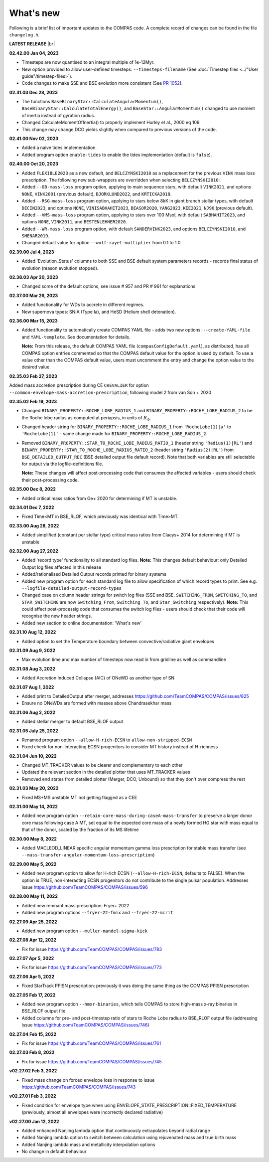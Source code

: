 What's new
==========

Following is a brief list of important updates to the COMPAS code.  A complete record of changes can be found in the file ``changelog.h``.


**LATEST RELEASE** |br|

**02.42.00 Jan 04, 2023**

* Timesteps are now quantised to an integral multiple of 1e-12Myr.
* New option provided to allow user-defined timesteps: ``--timesteps-filename`` (See :doc:`Timestep files <../"User guide"/timestep-files>`).
* Code changes to make SSE and BSE evolution more consistent (See `PR 1052 <https://github.com/TeamCOMPAS/COMPAS/pull/1052>`_).

**02.41.03 Dec 28, 2023**

* The functions ``BaseBinaryStar::CalculateAngularMomentum()``, ``BaseBinaryStar::CalculateTotalEnergy()``, and ``BaseStar::AngularMomentum()`` changed to use moment of inertia instead of gyration radius.
* Changed CalculateMomentOfInertia() to properly implement Hurley et al., 2000 eq 109.
* This change may change DCO yields slightly when compared to previous versions of the code.

**02.41.00 Nov 02, 2023**

* Added a naive tides implementation.
* Added program option ``enable-tides`` to enable the tides implementation (default is ``false``).

**02.40.00 Oct 20, 2023**

* Added ``FLEXIBLE2023`` as a new default, and ``BELCZYNSKI2010`` as a replacement for the previous ``VINK`` mass loss prescription. The following new sub-wrappers are overridden when selecting ``BELCZYNSKI2010``:
* Added ``--OB-mass-loss`` program option, applying to main sequence stars, with default ``VINK2021``, and options ``NONE``, ``VINK2001`` (previous default), ``BJORKLUND2022``, and ``KRTICKA2018``.
* Added ``--RSG-mass-loss`` program option, applying to stars below 8kK in giant branch stellar types, with default ``DECIN2023``, and options ``NONE``, ``VINISABHAHIT2023``, ``BEASOR2020``, ``YANG2023``, ``KEE2021``, ``NJ90`` (previous default).
* Added ``--VMS-mass-loss`` program option, applying to stars over 100 Msol, with default ``SABHAHIT2023``, and options ``NONE``, ``VINK2011``, and ``BESTENLEHNER2020``.
* Added ``--WR-mass-loss`` program option, with default ``SANDERVINK2023``, and options ``BELCZYNSKI2010``, and ``SHENAR2019``.
* Changed default value for option ``--wolf-rayet-multiplier`` from 0.1 to 1.0

**02.39.00 Jul 4, 2023**

* Added 'Evolution_Status' columns to both SSE and BSE default system parameters records - records final status of evolution (reason evolution stopped).

**02.38.03 Apr 20, 2023**

* Changed some of the default options, see issue # 957 and PR # 961 for explanations

**02.37.00 Mar 26, 2023**

* Added functionality for WDs to accrete in different regimes. 
* New supernova types: SNIA (Type Ia), and HeSD (Helium shell detonation). 

**02.36.00 Mar 15, 2023**

* Added functionality to automatically create COMPAS YAML file - adds two new options: ``--create-YAML-file`` and ``YAML-template``. See documentation for details.  

  **Note:** From this release, the default COMPAS YAML file (``compasConfigDefault.yaml``), as distributed, has all COMPAS option entries commented so that the COMPAS default value for the option is used by default. To use a value other than the COMPAS default value, users must uncomment the entry and change the option value to the desired value.

**02.35.03 Feb 27, 2023**

Added mass accretion prescription during CE ``CHEVALIER`` for option ``--common-envelope-mass-accretion-prescription``, following model 2 from van Son + 2020

**02.35.02 Feb 19, 2023**

* Changed ``BINARY_PROPERTY::ROCHE_LOBE_RADIUS_1`` and ``BINARY_PROPERTY::ROCHE_LOBE_RADIUS_2`` to be the Roche lobe radius as computed at periapsis, in units of \ :math:`R_\odot`.
* Changed header string for ``BINARY_PROPERTY::ROCHE_LOBE_RADIUS_1`` from ``'RocheLobe(1)|a'`` to ``'RocheLobe(1)'`` - same change made for ``BINARY_PROPERTY::ROCHE_LOBE_RADIUS_2``.
* Removed ``BINARY_PROPERTY::STAR_TO_ROCHE_LOBE_RADIUS_RATIO_1`` (header string ``'Radius(1)|RL'``) and ``BINARY_PROPERTY::STAR_TO_ROCHE_LOBE_RADIUS_RATIO_2`` (header string ``'Radius(2)|RL'``) from ``BSE_DETAILED_OUTPUT_REC`` (BSE detailed output file default record).  Note that both variables are still selectable for output via the logfile-definitions file.

  **Note:** These changes will affect post-processing code that consumes the affected variables - users should check their post-processing code. 

**02.35.00 Dec 8, 2022**

* Added critical mass ratios from Ge+ 2020 for determining if MT is unstable.

**02.34.01 Dec 7, 2022**

* Fixed Time<MT in BSE_RLOF, which previously was identical with Time>MT.

**02.33.00 Aug 28, 2022**

* Added simplified (constant per stellar type) critical mass ratios from Claeys+ 2014 for determining if MT is unstable

**02.32.00 Aug 27, 2022**

* Added 'record type' functionality to all standard log files.  **Note:** This changes default behaviour: only Detailed Output log files affected in this release
* Added/rationalised Detailed Output records printed for binary systems
* Added new program option for each standard log file to allow specification of which record types to print. See e.g. ``--logfile-detailed-output-record-types``
* Changed case on column header strings for switch log files (SSE and BSE. ``SWITCHING_FROM``, ``SWITCHING_TO``, and ``STAR_SWITCHING`` are now ``Switching_From``, ``Switching_To``, and ``Star_Switching`` respectively).   **Note:** This could affect post-processig code that consumes the switch log files - users should check that their code will recognise the new header strings.
* Added new section to online documentation: 'What's new'

**02.31.10 Aug 12, 2022**

* Added option to set the Temperature boundary between convective/radiative giant envelopes

**02.31.09 Aug 9, 2022**

* Max evolution time and max number of timesteps now read in from gridline as well as commandline

**02.31.08 Aug 3, 2022**

* Added Accretion Induced Collapse (AIC) of ONeWD as another type of SN

**02.31.07 Aug 1, 2022**

* Added print to DetailedOutput after merger, addresses https://github.com/TeamCOMPAS/COMPAS/issues/825
* Ensure no ONeWDs are formed with masses above Chandrasekhar mass

**02.31.06 Aug 2, 2022**

* Added stellar merger to default BSE_RLOF output

**02.31.05 July 25, 2022**

* Renamed program option ``--allow-H-rich-ECSN`` to ``allow-non-stripped-ECSN``
* Fixed check for non-interacting ECSN progenitors to consider MT history instead of H-richness

**02.31.04 Jun 10, 2022**

* Changed MT_TRACKER values to be clearer and complementary to each other
* Updated the relevant section in the detailed plotter that uses MT_TRACKER values
* Removed end states from detailed plotter (Merger, DCO, Unbound) so that they don't over compress the rest

**02.31.03 May 20, 2022**

* Fixed MS+MS unstable MT not getting flagged as a CEE

**02.31.00 May 14, 2022**

* Added new program option ``--retain-core-mass-during-caseA-mass-transfer`` to preserve a larger donor core mass following case A MT, set equal to the expected core mass of a newly formed HG star with mass equal to that of the donor, scaled by the fraction of its MS lifetime

**02.30.00 May 8, 2022**

* Added MACLEOD_LINEAR specific angular momentum gamma loss prescription for stable mass transfer (see ``--mass-transfer-angular-momentum-loss-prescription``)

**02.29.00 May 5, 2022**

* Added new program option to allow for H-rich ECSN (``--allow-H-rich-ECSN``, defaults to FALSE). When the option is TRUE, non-interacting ECSN progenitors do not contribute to the single pulsar population.  Addresses issue https://github.com/TeamCOMPAS/COMPAS/issues/596

**02.28.00 May 11, 2022**

* Added new remnant mass prescription: Fryer+ 2022
* Added new program options ``--fryer-22-fmix`` and ``--fryer-22-mcrit``

**02.27.09 Apr 25, 2022**

* Added new program option ``--muller-mandel-sigma-kick``

**02.27.08 Apr 12, 2022**

* Fix for issue https://github.com/TeamCOMPAS/COMPAS/issues/783

**02.27.07 Apr 5, 2022**

* Fix for issue https://github.com/TeamCOMPAS/COMPAS/issues/773

**02.27.06 Apr 5, 2022**

* Fixed StarTrack PPISN prescription: previously it was doing the same thing as the COMPAS PPISN prescription

**02.27.05 Feb 17, 2022**

* Added new program option ``--hmxr-binaries``, which tells COMPAS to store high-mass x-ray binaries in BSE_RLOF output file
* Added columns for pre- and post-timestep ratio of stars to Roche Lobe radius to BSE_RLOF output file (addressing issue https://github.com/TeamCOMPAS/COMPAS/issues/746)

**02.27.04 Feb 15, 2022**

* Fix for issue https://github.com/TeamCOMPAS/COMPAS/issues/761

**02.27.03 Feb 8, 2022**

* Fix for issue https://github.com/TeamCOMPAS/COMPAS/issues/745

**v02.27.02 Feb 3, 2022**

* Fixed mass change on forced envelope loss in response to issue https://github.com/TeamCOMPAS/COMPAS/issues/743

**v02.27.01 Feb 3, 2022**

* Fixed condition for envelope type when using ENVELOPE_STATE_PRESCRIPTION::FIXED_TEMPERATURE (previously, almost all envelopes were incorrectly declared radiative)

**v02.27.00 Jan 12, 2022**

* Added enhanced Nanjing lambda option that continuously extrapolates beyond radial range
* Added Nanjing lambda option to switch between calculation using rejuvenated mass and true birth mass
* Added Nanjing lambda mass and metallicity interpolation options
* No change in default behaviour

